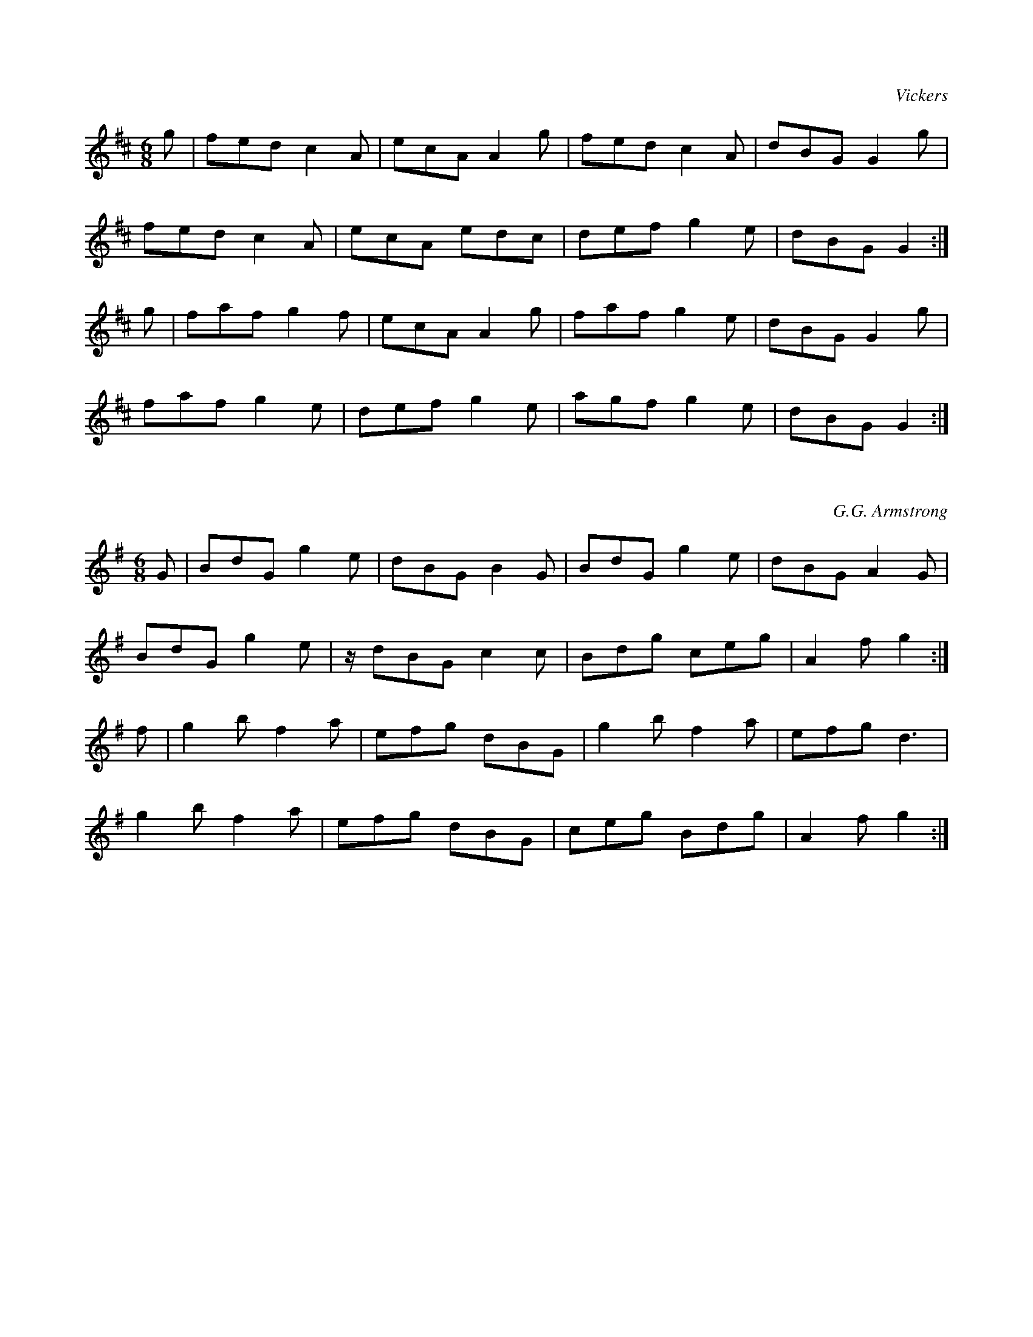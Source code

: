 X:1
C:Vickers
L:1/8
M:6/8
K:D
V:1
g | fed c2 A | ecA A2 g | fed c2 A | dBG G2 g | 
fed c2 A | ecA edc | def g2 e | dBG G2 :| 
g | faf g2 f | ecA A2 g | faf g2 e | dBG G2 g | 
faf g2 e | def g2 e | agf g2 e | dBG G2 :|

X:2
C:G.G. Armstrong
L:1/8
M:6/8
K:G
V:1
G | BdG g2 e | dBG B2 G | BdG g2 e | dBG A2 G |
BdG g2 e | z/ dBG c2 c | Bdg ceg | A2 f g2 :|
 f | g2 b f2 a | efg dBG | g2 b f2 a | efg d3 |
 g2 b f2 a | efg dBG | ceg Bdg | A2 f g2 :|
